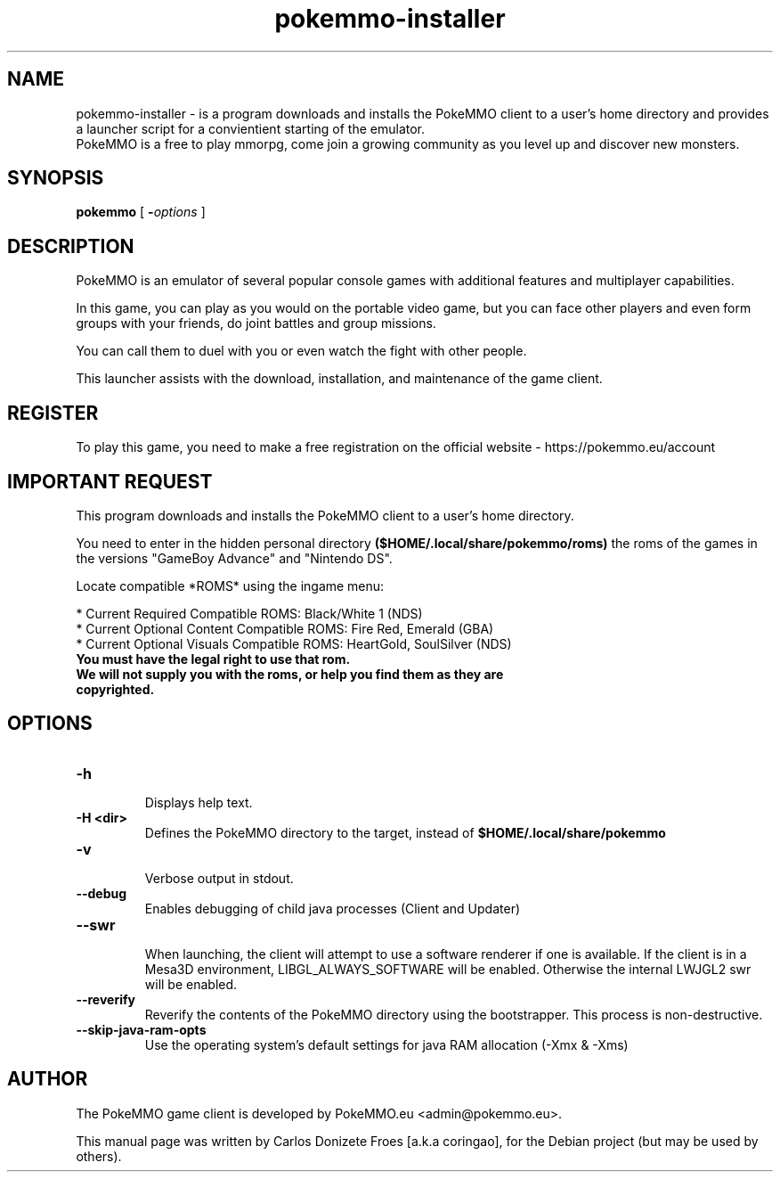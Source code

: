 .TH pokemmo-installer "6" "January 2018" "PokeMMO Installer" "Installer and Launcher for the PokeMMO emulator"
.SH NAME
pokemmo-installer \- is a program downloads and installs the PokeMMO client to
a user's home directory and provides a launcher script for a convientient
starting of the emulator.
.br
PokeMMO is a free to play mmorpg, come join a growing community as you level
up and discover new monsters.
.br
.PP
.SH SYNOPSIS
.B pokemmo
[
.BI - options
]
.br
.PP
.SH DESCRIPTION
.br
PokeMMO is an emulator of several popular console games with additional features
and multiplayer capabilities.
.PP
In this game, you can play as you would on the portable video game,
but you can face other players and even form groups with your friends,
do joint battles and group missions.
.PP
You can call them to duel with you or even watch the fight with other people.
.PP
This launcher assists with the download, installation, and maintenance of
the game client.
.br
.PP
.SH REGISTER
.br
To play this game, you need to make a free registration
on the official website - https://pokemmo.eu/account
.br
.PP
.SH IMPORTANT REQUEST
.br
This program downloads and installs the PokeMMO client to a user's home directory.
.PP
You need to enter in the hidden personal directory
.B ($HOME/.local/share/pokemmo/roms)
the roms of the games in the versions "GameBoy Advance" and "Nintendo DS".
.PP
Locate compatible *ROMS* using the ingame menu:
.PP
.br
* Current Required Compatible ROMS: Black/White 1 (NDS)
.br
* Current Optional Content Compatible ROMS: Fire Red, Emerald (GBA)
.br
* Current Optional Visuals Compatible ROMS: HeartGold, SoulSilver (NDS)
.br
.PP
.TP
.B You must have the legal right to use that rom.
.TP
.B We will not supply you with the roms, or help you find them as they are copyrighted.
.br
.PP
.SH OPTIONS
.TP
.B -h
.br
Displays help text.
.TP
.B -H <dir>
.br
Defines the PokeMMO directory to the target, instead of
.B $HOME/.local/share/pokemmo
.TP
.B -v
.br
Verbose output in stdout.
.TP
.B --debug
.br
Enables debugging of child java processes (Client and Updater)
.TP
.B --swr
.br
When launching, the client will attempt to use a software renderer if one is available.
If the client is in a Mesa3D environment, LIBGL_ALWAYS_SOFTWARE will be enabled.
Otherwise the internal LWJGL2 swr will be enabled.
.TP
.B --reverify
.br
Reverify the contents of the PokeMMO directory using the bootstrapper. This process is non-destructive.
.TP
.B --skip-java-ram-opts
.br
Use the operating system's default settings for java RAM allocation (-Xmx & -Xms)
.br
.PP
.SH AUTHOR
.br
The PokeMMO game client is developed by PokeMMO.eu <admin@pokemmo.eu>.
.PP
This manual page was written by Carlos Donizete Froes [a.k.a coringao],
for the Debian project (but may be used by others).

